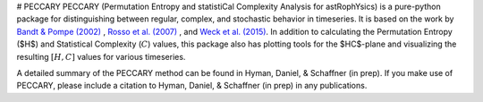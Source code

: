 # PECCARY
PECCARY (Permutation Entropy and statistiCal Complexity Analysis for astRophYsics) 
is a pure-python package for distinguishing between regular, complex, and stochastic
behavior in timeseries. It is based on the work by 
`Bandt & Pompe (2002) <https://ui.adsabs.harvard.edu/#abs/2002PhRvL..88q4102B/abstract>`__ , 
`Rosso et al. (2007) <https://ui.adsabs.harvard.edu/#abs/2007PhRvL..99o4102R/abstract>`__ , 
and `Weck et al. (2015) <https://ui.adsabs.harvard.edu/#abs/2015PhRvE..91b3101W/abstract>`__. 
In addition to calculating the Permutation Entropy ($H$) and Statistical Complexity
(:math:`C`) values, this package also has plotting tools for the $HC$-plane and visualizing the 
resulting :math:`[H,C]` values for various timeseries.

A detailed summary of the PECCARY method can be found in Hyman, Daniel, & Schaffner (in prep). 
If you make use of PECCARY, please include a citation to Hyman, Daniel, & Schaffner (in prep) 
in any publications.
